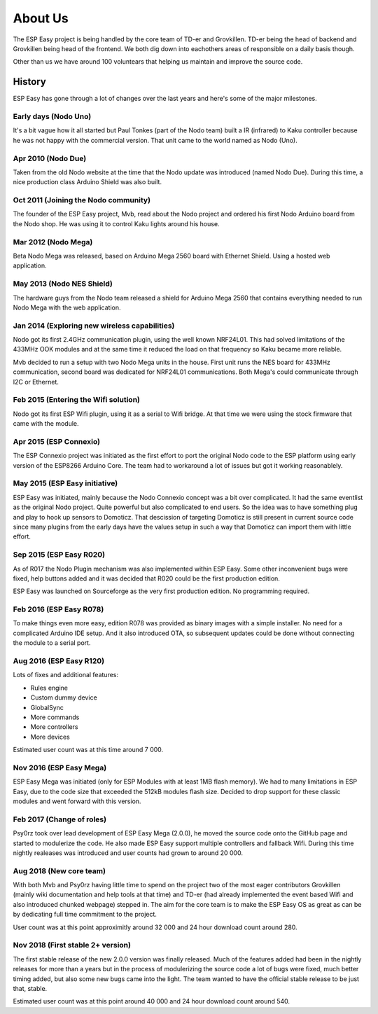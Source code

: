 About Us
********
The ESP Easy project is being handled by the core team of TD-er and Grovkillen.
TD-er being the head of backend and Grovkillen being head of the frontend.
We both dig down into eachothers areas of responsible on a daily basis though.

Other than us we have around 100 voluntears that helping us maintain
and improve the source code.

History
=======
ESP Easy has gone through a lot of changes over the last years and here's some
of the major milestones.

Early days (Nodo Uno)
---------------------
It's a bit vague how it all started but Paul Tonkes (part of the Nodo team)
built a IR (infrared) to Kaku controller because he was not happy with the
commercial version. That unit came to the world named as Nodo (Uno).

Apr 2010 (Nodo Due)
-------------------
Taken from the old Nodo website at the time that the Nodo update was introduced
(named Nodo Due). During this time, a nice production class Arduino Shield was
also built.

Oct 2011 (Joining the Nodo community)
-------------------------------------
The founder of the ESP Easy project, Mvb, read about the Nodo project and
ordered his first Nodo Arduino board from the Nodo shop. He was using it to
control Kaku lights around his house.

Mar 2012 (Nodo Mega)
--------------------
Beta Nodo Mega was released, based on Arduino Mega 2560 board with Ethernet
Shield. Using a hosted web application.

May 2013 (Nodo NES Shield)
--------------------------
The hardware guys from the Nodo team released a shield for Arduino Mega 2560
that contains everything needed to run Nodo Mega with the web application.

Jan 2014 (Exploring new wireless capabilities)
----------------------------------------------
Nodo got its first 2.4GHz communication plugin, using the well known NRF24L01.
This had solved limitations of the 433MHz OOK modules and at the same time it
reduced the load on that frequency so Kaku became more reliable.

Mvb decided to run a setup with two Nodo Mega units in the house. First unit
runs the NES board for 433MHz communication, second board was dedicated for
NRF24L01 communications. Both Mega's could communicate through I2C or Ethernet.

Feb 2015 (Entering the Wifi solution)
-------------------------------------
Nodo got its first ESP Wifi plugin, using it as a serial to Wifi bridge.
At that time we were using the stock firmware that came with the module.

Apr 2015 (ESP Connexio)
-----------------------
The ESP Connexio project was initiated as the first effort to port the original
Nodo code to the ESP platform using early version of the ESP8266 Arduino Core.
The team had to workaround a lot of issues but got it working reasonablely.

May 2015 (ESP Easy initiative)
------------------------------
ESP Easy was initiated, mainly because the Nodo Connexio concept was a bit
over complicated. It had the same eventlist as the original Nodo project.
Quite powerful but also complicated to end users. So the idea was to have
something plug and play to hook up sensors to Domoticz. That descission of
targeting Domoticz is still present in current source code since many plugins
from the early days have the values setup in such a way that Domoticz can
import them with little effort.

Sep 2015 (ESP Easy R020)
------------------------
As of R017 the Nodo Plugin mechanism was also implemented within ESP Easy.
Some other inconvenient bugs were fixed, help buttons added and it was decided
that R020 could be the first production edition.

ESP Easy was launched on Sourceforge as the very first production edition.
No programming required.

Feb 2016 (ESP Easy R078)
------------------------
To make things even more easy, edition R078 was provided as binary images
with a simple installer. No need for a complicated Arduino IDE setup.
And it also introduced OTA, so subsequent updates could be done without
connecting the module to a serial port.

Aug 2016 (ESP Easy R120)
------------------------
Lots of fixes and additional features:

* Rules engine
* Custom dummy device
* GlobalSync
* More commands
* More controllers
* More devices

Estimated user count was at this time around 7 000.

Nov 2016 (ESP Easy Mega)
------------------------
ESP Easy Mega was initiated (only for ESP Modules with at least 1MB flash
memory). We had to many limitations in ESP Easy, due to the code size that
exceeded the 512kB modules flash size. Decided to drop support for these
classic modules and went forward with this version.

Feb 2017 (Change of roles)
--------------------------
Psy0rz took over lead development of ESP Easy Mega (2.0.0), he moved the
source code onto the GitHub page and started to modulerize the code. He also
made ESP Easy support multiple controllers and fallback Wifi. During this time
nightly realeases was introduced and user counts had grown to around 20 000.

Aug 2018 (New core team)
------------------------
With both Mvb and Psy0rz having little time to spend on the project two of the
most eager contributors Grovkillen (mainly wiki documentation and help tools
at that time) and TD-er (had already implemented the event based Wifi and
also introduced chunked webpage) stepped in. The aim for the core team is to
make the ESP Easy OS as great as can be by dedicating full time commitment to
the project.

User count was at this point approximitly around 32 000 and 24 hour download
count around 280.

Nov 2018 (First stable 2+ version)
----------------------------------
The first stable release of the new 2.0.0 version was finally released. Much
of the features added had been in the nightly releases for more than a years
but in the process of modulerizing the source code a lot of bugs were fixed,
much better timing added, but also some new bugs came into the light. The
team wanted to have the official stable release to be just that, stable.

Estimated user count was at this point around 40 000 and 24 hour download count
around 540.
